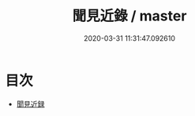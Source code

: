 #+TITLE: 聞見近錄 / master
#+DATE: 2020-03-31 11:31:47.092610
* 目次
 - [[file:KR3l0043_000.txt::000-1a][聞見近録]]
